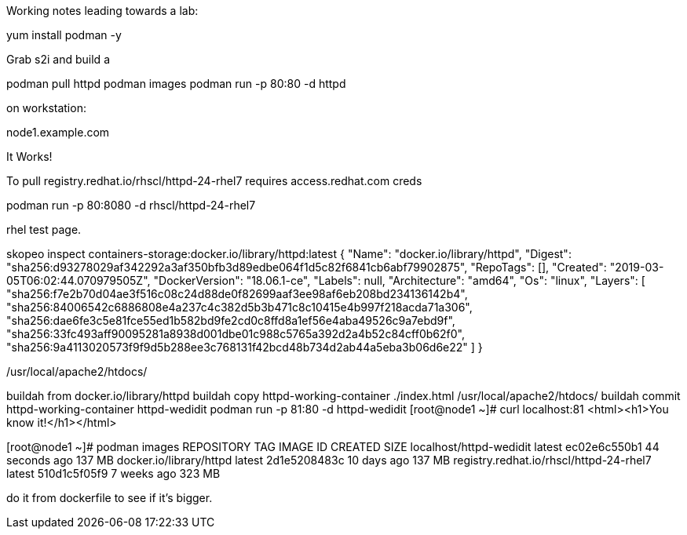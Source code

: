 Working notes leading towards a lab:

yum install podman -y


Grab s2i and build a 

podman pull httpd
podman images
podman run -p 80:80 -d httpd

on workstation:

node1.example.com

It Works!

To pull registry.redhat.io/rhscl/httpd-24-rhel7 requires access.redhat.com creds

podman run -p 80:8080 -d rhscl/httpd-24-rhel7

rhel test page.

skopeo inspect containers-storage:docker.io/library/httpd:latest
{
    "Name": "docker.io/library/httpd",
    "Digest": "sha256:d93278029af342292a3af350bfb3d89edbe064f1d5c82f6841cb6abf79902875",
    "RepoTags": [],
    "Created": "2019-03-05T06:02:44.070979505Z",
    "DockerVersion": "18.06.1-ce",
    "Labels": null,
    "Architecture": "amd64",
    "Os": "linux",
    "Layers": [
        "sha256:f7e2b70d04ae3f516c08c24d88de0f82699aaf3ee98af6eb208bd234136142b4",
        "sha256:84006542c6886808e4a237c4c382d5b3b471c8c10415e4b997f218acda71a306",
        "sha256:dae6fe3c5e81fce55ed1b582bd9fe2cd0c8ffd8a1ef56e4aba49526c9a7ebd9f",
        "sha256:33fc493aff90095281a8938d001dbe01c988c5765a392d2a4b52c84cff0b62f0",
        "sha256:9a4113020573f9f9d5b288ee3c768131f42bcd48b734d2ab44a5eba3b06d6e22"
    ]
}


/usr/local/apache2/htdocs/


buildah from docker.io/library/httpd
buildah copy httpd-working-container ./index.html /usr/local/apache2/htdocs/
buildah commit httpd-working-container httpd-wedidit
podman run -p 81:80 -d httpd-wedidit
[root@node1 ~]# curl localhost:81
<html><h1>You know it!</h1></html>

[root@node1 ~]# podman images
REPOSITORY                                TAG      IMAGE ID       CREATED          SIZE
localhost/httpd-wedidit                   latest   ec02e6c550b1   44 seconds ago   137 MB
docker.io/library/httpd                   latest   2d1e5208483c   10 days ago      137 MB
registry.redhat.io/rhscl/httpd-24-rhel7   latest   510d1c5f05f9   7 weeks ago      323 MB


do it from dockerfile to see if it's bigger.
